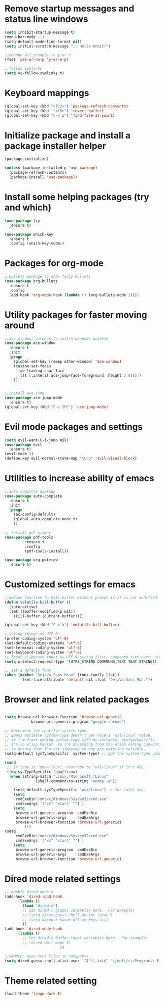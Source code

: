 #+STARTUP: hidell

* Remove startup messages and status line windows
#+BEGIN_SRC emacs-lisp
(setq inhibit-startup-message t)
(menu-bar-mode -1)
(setq-default mode-line-format nil)
(setq initial-scratch-message ";; Hello Ankit!")

;;change all prompts to y or n
(fset 'yes-or-no-p 'y-or-n-p)

;;follow symlinks
(setq vc-follow-symlinks t)
#+END_SRC


* Keyboard mappings
#+BEGIN_SRC emacs-lisp
(global-set-key (kbd "<f12>") 'package-refresh-contents)
(global-set-key (kbd  "<f5>") 'revert-buffer)
(global-set-key (kbd "C-x p") 'find-file-at-point)
#+END_SRC


* Initialize package and install a package installer helper
#+BEGIN_SRC emacs-lisp
(package-initialize)

(unless (package-installed-p 'use-package)
  (package-refresh-contents)
  (package-install 'use-package))
#+END_SRC


* Install some helping packages (try and which)
#+BEGIN_SRC emacs-lisp
(use-package try
  :ensure t)

(use-package which-key
  :ensure t
  :config (which-key-mode))
#+END_SRC


* Packages for org-mode
#+BEGIN_SRC emacs-lisp
;;bullets package to show fancy bullets
(use-package org-bullets
  :ensure t
  :config
  (add-hook 'org-mode-hook (lambda () (org-bullets-mode 1))))
#+END_SRC


* Utility packages for faster moving around
#+BEGIN_SRC emacs-lisp
;;ace-window: package to switch windows quickly
(use-package ace-window
  :ensure t
  :init
  (progn
    (global-set-key [remap other-window] 'ace-window)
    (custom-set-faces
     '(aw-leading-char-face
       ((t (:inherit ace-jump-face-foreground :height 3.0)))))
    ))
    

;;install ace-jump
(use-package ace-jump-mode
  :ensure t)
(global-set-key (kbd "C-c SPC") 'ace-jump-mode)
#+END_SRC


* Evil mode packages and settings
#+BEGIN_SRC emacs-lisp
(setq evil-want-C-i-jump nil)
(use-package evil
  :ensure t)
(evil-mode 1)
(define-key evil-normal-state-map "\C-q" 'evil-visual-block)
#+END_SRC


* Utilities to increase ability of emacs
#+BEGIN_SRC emacs-lisp
;;auto complete package
(use-package auto-complete
  :ensure t
  :init
  (progn
    (ac-config-default)
    (global-auto-complete-mode t)
    ))

;; install pdf viewer
(use-package pdf-tools
	     :ensure t
	     :config
	     (pdf-tools-install))

(use-package org-pdfview
  :ensure t)
#+END_SRC


* Customized settings for emacs
#+BEGIN_SRC emacs-lisp
;;define function to kill buffer without prompt if it is not modified.
(defun volatile-kill-buffer ()
  (interactive)
  (let ((buffer-modified-p nil))
    (kill-buffer (current-buffer))))

(global-set-key (kbd "C-x k") 'volatile-kill-buffer)

;;set up things as UTF-8
(prefer-coding-system 'utf-8)
(set-default-coding-systems 'utf-8)
(set-terminal-coding-system 'utf-8)
(set-keyboard-coding-system 'utf-8)
;; Treat clipboard input as UTF-8 string first; compound text next, etc.
(setq x-select-request-type '(UTF8_STRING COMPOUND_TEXT TEXT STRING))

;; set a default font
(when (member "DejaVu Sans Mono" (font-family-list))
        (set-face-attribute 'default nil :font "DejaVu Sans Mono"))

#+END_SRC


* Browser and link related packages
#+BEGIN_SRC emacs-lisp

(setq browse-url-browser-function 'browse-url-generic
            browse-url-generic-program "google-chrome")

;; Determine the specific system type.
;; Emacs variable system-type doesn't yet have a "wsl/linux" value,
;; so I'm front-ending system-type with my variable: sysTypeSpecific.
;; I'm no elisp hacker, so I'm diverging from the elisp naming convention
;; to ensure that I'm not stepping on any pre-existing variable.
(setq-default sysTypeSpecific  system-type) ;; get the system-type value

(cond
 ;; If type is "gnu/linux", override to "wsl/linux" if it's WSL.
 ((eq sysTypeSpecific 'gnu/linux)
  (when (string-match "Linux.*Microsoft.*Linux"
		      (shell-command-to-string "uname -a"))

    (setq-default sysTypeSpecific "wsl/linux") ;; for later use.
    (setq
     cmdExeBin"/mnt/c/Windows/System32/cmd.exe"
     cmdExeArgs '("/c" "start" "") )
    (setq
     browse-url-generic-program  cmdExeBin
     browse-url-generic-args     cmdExeArgs
     browse-url-browser-function 'browse-url-generic)
         )))
(setq
     cmdExeBin"/mnt/c/Windows/System32/cmd.exe"
     cmdExeArgs '("/c" "start" "") )
    (setq
     browse-url-generic-program  cmdExeBin
     browse-url-generic-args     cmdExeArgs
     browse-url-browser-function 'browse-url-generic)

#+END_SRC


* Dired mode related settings
#+BEGIN_SRC emacs-lisp
;; enable dired-mode-x
(add-hook 'dired-load-hook
	  (lambda ()
	    (load "dired-x")
	    ;; Set dired-x global variables here.  For example:
	    ;; (setq dired-guess-shell-gnutar "gtar")
	    ;; (setq dired-x-hands-off-my-keys nil)
	    ))
(add-hook 'dired-mode-hook
	  (lambda ()
	    ;; Set dired-x buffer-local variables here.  For example:
	    ;; (dired-omit-mode 1)
	                     ))

;;SAMPLE: open text files in notepad++
(setq dired-guess-shell-alist-user '(("\\.txt$" "\/mnt\/c\/Program\\ Files\\ \\(x86\\)\/Notepad++\/notepad++.exe ")))
#+END_SRC

* Theme related setting
#+BEGIN_SRC emacs-lisp
(load-theme 'tango-dark t)
#+END_SRC
